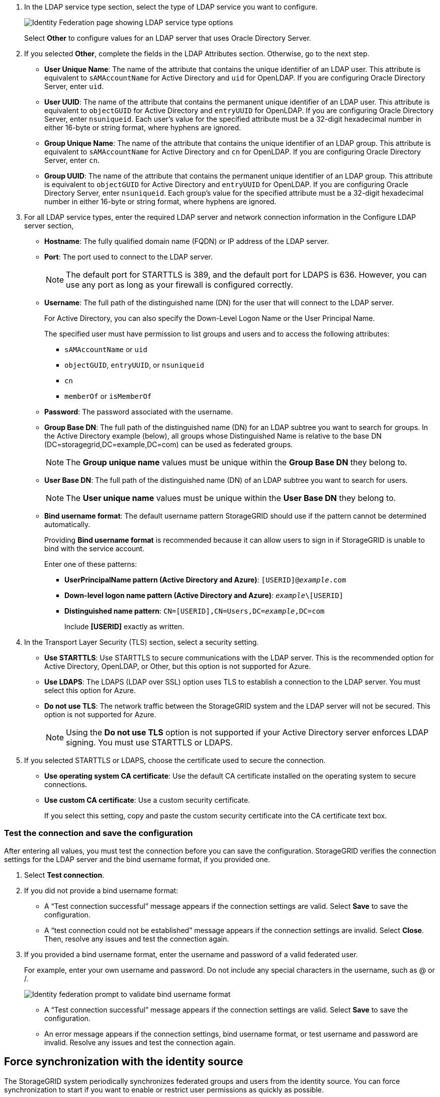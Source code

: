 //These are the shared steps for configuring identity federation in the tenant manager and the grid manager//

. In the LDAP service type section, select the type of LDAP service you want to configure.
+
image::../media/ldap_service_type.png[Identity Federation page showing LDAP service type options]
+
Select *Other* to configure values for an LDAP server that uses Oracle Directory Server.


. If you selected *Other*, complete the fields in the LDAP Attributes section. Otherwise, go to the next step.
 ** *User Unique Name*: The name of the attribute that contains the unique identifier of an LDAP user. This attribute is equivalent to `sAMAccountName` for Active Directory and `uid` for OpenLDAP. If you are configuring Oracle Directory Server, enter `uid`.
 ** *User UUID*: The name of the attribute that contains the permanent unique identifier of an LDAP user. This attribute is equivalent to `objectGUID` for Active Directory and `entryUUID` for OpenLDAP. If you are configuring Oracle Directory Server, enter `nsuniqueid`. Each user's value for the specified attribute must be a 32-digit hexadecimal number in either 16-byte or string format, where hyphens are ignored.
 ** *Group Unique Name*: The name of the attribute that contains the unique identifier of an LDAP group. This attribute is equivalent to `sAMAccountName` for Active Directory and `cn` for OpenLDAP. If you are configuring Oracle Directory Server, enter `cn`.
 ** *Group UUID*: The name of the attribute that contains the permanent unique identifier of an LDAP group. This attribute is equivalent to `objectGUID` for Active Directory and `entryUUID` for OpenLDAP. If you are configuring Oracle Directory Server, enter `nsuniqueid`. Each group's value for the specified attribute must be a 32-digit hexadecimal number in either 16-byte or string format, where hyphens are ignored.


. For all LDAP service types, enter the required LDAP server and network connection information in the Configure LDAP server section,
 ** *Hostname*: The fully qualified domain name (FQDN) or IP address of the LDAP server.
 ** *Port*: The port used to connect to the LDAP server.
+
NOTE: The default port for STARTTLS is 389, and the default port for LDAPS is 636. However, you can use any port as long as your firewall is configured correctly.

 ** *Username*: The full path of the distinguished name (DN) for the user that will connect to the LDAP server.
+
For Active Directory, you can also specify the Down-Level Logon Name or the User Principal Name.
+
The specified user must have permission to list groups and users and to access the following attributes:

  *** `sAMAccountName` or `uid`
  *** `objectGUID`, `entryUUID`, or `nsuniqueid`
  *** `cn`
  *** `memberOf` or `isMemberOf`

 ** *Password*: The password associated with the username.
 ** *Group Base DN*: The full path of the distinguished name (DN) for an LDAP subtree you want to search for groups. In the Active Directory example (below), all groups whose Distinguished Name is relative to the base DN (DC=storagegrid,DC=example,DC=com) can be used as federated groups.
+
NOTE: The *Group unique name* values must be unique within the *Group Base DN* they belong to.

 ** *User Base DN*: The full path of the distinguished name (DN) of an LDAP subtree you want to search for users.
+
NOTE: The *User unique name* values must be unique within the *User Base DN* they belong to.

** *Bind username format*: The default username pattern StorageGRID should use if the pattern cannot be determined automatically.
+
Providing *Bind username format* is recommended because it can allow users to sign in if StorageGRID is unable to bind with the service account.
+
Enter one of these patterns:
+
*** *UserPrincipalName pattern (Active Directory and Azure)*: `[USERID]@_example_.com`
*** *Down-level logon name pattern (Active Directory and Azure)*: `_example_\[USERID]`
*** *Distinguished name pattern*: `CN=[USERID],CN=Users,DC=_example_,DC=com`
+
Include *[USERID]* exactly as written.

. In the Transport Layer Security (TLS) section, select a security setting.

 ** *Use STARTTLS*: Use STARTTLS to secure communications with the LDAP server. This is the recommended option for Active Directory, OpenLDAP, or Other, but this option is not supported for Azure.

 ** *Use LDAPS*: The LDAPS (LDAP over SSL) option uses TLS to establish a connection to the LDAP server. You must select this option for Azure.
 ** *Do not use TLS*: The network traffic between the StorageGRID system and the LDAP server will not be secured. This option is not supported for Azure.
+
NOTE: Using the *Do not use TLS* option is not supported if your Active Directory server enforces LDAP signing. You must use STARTTLS or LDAPS.

. If you selected STARTTLS or LDAPS, choose the certificate used to secure the connection.
 ** *Use operating system CA certificate*: Use the default CA certificate installed on the operating system to secure connections.
 ** *Use custom CA certificate*: Use a custom security certificate.
+
If you select this setting, copy and paste the custom security certificate into the CA certificate text box.

=== Test the connection and save the configuration
After entering all values, you must test the connection before you can save the configuration. StorageGRID verifies the connection settings for the LDAP server and the bind username format, if you provided one.

.  Select *Test connection*.

. If you did not provide a bind username format:
+
* A "`Test connection successful`" message appears if the connection settings are valid. Select *Save* to save the configuration.
+
* A "`test connection could not be established`" message appears if the connection settings are invalid. Select *Close*. Then, resolve any issues and test the connection again.

. If you provided a bind username format, enter the username and password of a valid federated user.
+
For example, enter your own username and password. Do not include any special characters in the username, such as @ or /.
+
image::../media/identity_federation_test_connection.png[Identity federation prompt to validate bind username format]
+
* A "`Test connection successful`" message appears if the connection settings are valid. Select *Save* to save the configuration.
+
* An error message appears if the connection settings, bind username format, or test username and password are invalid. Resolve any issues and test the connection again.


== Force synchronization with the identity source

The StorageGRID system periodically synchronizes federated groups and users from the identity source. You can force synchronization to start if you want to enable or restrict user permissions as quickly as possible.

.Steps

. Select *Configuration* > *Access control* > *Identity federation*.
+
The *Sync server* button is at the top of the Identity Federation page.
+
image::../media/identity_federation_synchronize.png[screen shot of Configuration > Identity Federation > Synchronize button]

. Select *Sync server*.
+
The synchronization process might take some time depending on your environment.
+
NOTE: The *Identity federation synchronization failure* alert is triggered if there is an issue synchronizing federated groups and users from the identity source.

== Disable identity federation

You can temporarily or permanently disable identity federation for groups and users. When identity federation is disabled, there is no communication between StorageGRID and the identity source. However, any settings you have configured are retained, allowing you to easily reenable identity federation in the future.

.About this task

Before you disable identity federation, you should be aware of the following:

* Federated users will be unable to sign in.
* Federated users who are currently signed in will retain access to the StorageGRID system until their session expires, but they will be unable to sign in after their session expires.
* Synchronization between the StorageGRID system and the identity source will not occur, and alerts or alarms will not be raised for accounts that have not been synchronized.
* The *Enable identity federation* check box is disabled if single sign-on (SSO) is set to *Enabled* or *Sandbox Mode*. The SSO Status on the Single Sign-on page must be *Disabled* before you can disable identity federation. See xref:disabling_single_sign_on.adoc[Disabling single sign-on].

.Steps

. Select *Configuration* > *Access control* > *Identity federation*.
. Uncheck the *Enable identity federation* check box.


== Guidelines for configuring an OpenLDAP server

If you want to use an OpenLDAP server for identity federation, you must configure specific settings on the OpenLDAP server.

==== Memberof and refint overlays

The memberof and refint overlays should be enabled. For more information, see the instructions for reverse group membership maintenance in the Administrator's Guide for OpenLDAP.

==== Indexing

You must configure the following OpenLDAP attributes with the specified index keywords:

* `olcDbIndex: objectClass eq`
* `olcDbIndex: uid eq,pres,sub`
* `olcDbIndex: cn eq,pres,sub`
* `olcDbIndex: entryUUID eq`

In addition, ensure the fields mentioned in the help for Username are indexed for optimal performance.

See the information about reverse group membership maintenance in the
http://www.openldap.org/doc/admin24/index.html[OpenLDAP documentation: Version 2.4 Administrator's Guide^]
